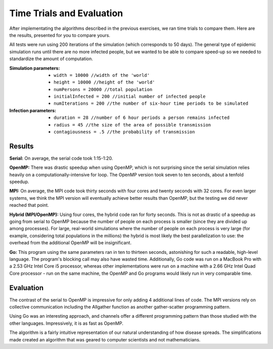 **************************
Time Trials and Evaluation
**************************

After implementating the algorithms described in the previous exercises, we ran time trials to compare them. Here are the results, presented for you to compare yours.

All tests were run using 200 iterations of the simulation (which corresponds to 50 days). The general type of epidemic simulation runs until there are no more infected people, but we wanted to be able to compare speed-up so we needed to standardize the amount of computation.

:Simulation parameters:
	
	- ``width = 10000 //width of the 'world'``
	
	- ``height = 10000 //height of the 'world'``
	
	- ``numPersons = 20000 //total population``
	
	- ``initialInfected = 200 //initial number of infected people``
	
	- ``numIterations = 200 //the number of six-hour time periods to be simulated``


:Infection parameters:
	
	- ``duration = 28 //number of 6 hour periods a person remains infected``
	
	- ``radius = 45 //the size of the area of possible transmission``

	- ``contagiousness = .5 //the probability of transmission``

Results
#######

**Serial:** On average, the serial code took 1:15-1:20.

**OpenMP:** There was drastic speedup when using OpenMP, which is not surprising since the serial simulation relies heavily on a computationally-intensive for loop. The OpenMP version took seven to ten seconds, about a tenfold speedup.

**MPI:** On average, the MPI code took thirty seconds with four cores and twenty seconds with 32 cores. For even larger systems, we think the MPI version will eventually achieve better results than OpenMP, but the testing we did never reached that point.

**Hybrid (MPI/OpenMP):** Using four cores, the hybrid code ran for forty seconds. This is not as drastic of a speedup as going from serial to OpenMP because the number of people on each process is smaller (since they are divided up among processes). For large, real-world simulations where the number of people on each process is very large (for example, considering total populations in the millions) the hybrid is most likely the best parallelization to use: the overhead from the additional OpenMP will be insignificant.

**Go:** This program using the same parameters ran in ten to thirteen seconds, astonishing for such a readable, high-level language. The program's blocking call may also have wasted time. Additionally, Go code was run on a MacBook Pro with a 2.53 GHz Intel Core i5 processor, whereas other implementations were run on a machine with a 2.66 GHz Intel Quad Core processor - run on the same machine, the OpenMP and Go programs would likely run in very comparable time.

Evaluation
##########

.. comment
	Flesh out so that it reads more like the evaluation section at the end of Drug Design Exemplar (i.e., discussion of patterns, etc)?

The contrast of the serial to OpenMP is impressive for only adding 4 additional lines of code. The MPI versions rely on collective communication including the Allgather function as another gather-scatter programming pattern.

Using Go was an interesting approach, and channels offer a different programming pattern than those studied with the other languages. Impressively, it is as fast as OpenMP.

The algorithm is a fairly intuitive representation of our natural understanding of how disease spreads. The simplifications made created an algorithm that was geared to computer scientists and not mathematicians.